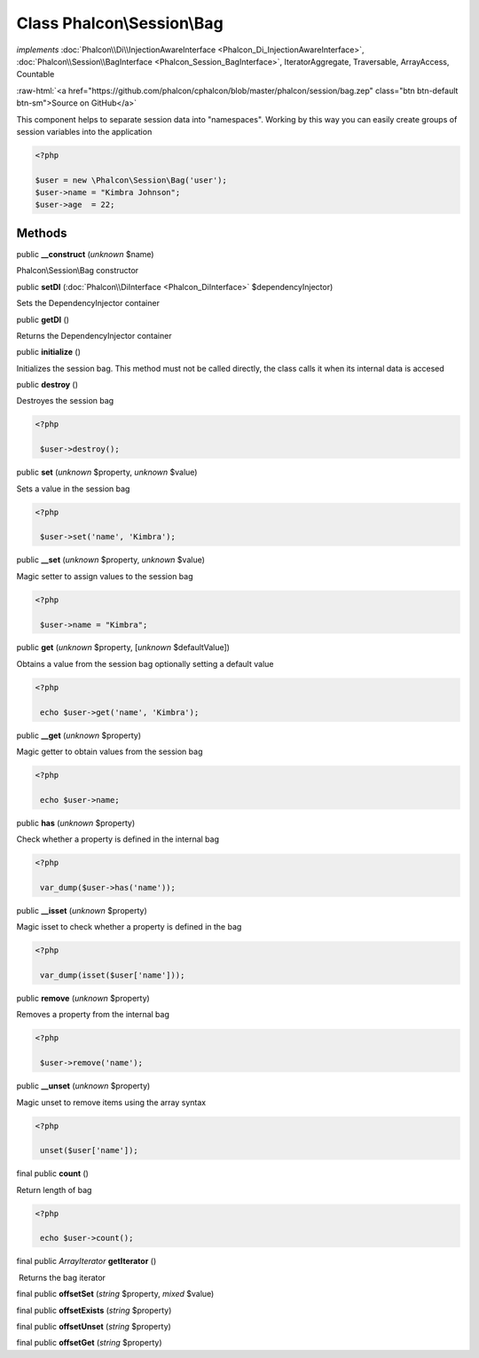 Class **Phalcon\\Session\\Bag**
===============================

*implements* :doc:`Phalcon\\Di\\InjectionAwareInterface <Phalcon_Di_InjectionAwareInterface>`, :doc:`Phalcon\\Session\\BagInterface <Phalcon_Session_BagInterface>`, IteratorAggregate, Traversable, ArrayAccess, Countable

.. role:: raw-html(raw)
   :format: html

:raw-html:`<a href="https://github.com/phalcon/cphalcon/blob/master/phalcon/session/bag.zep" class="btn btn-default btn-sm">Source on GitHub</a>`

This component helps to separate session data into "namespaces". Working by this way you can easily create groups of session variables into the application  

.. code-block:: php

    <?php

    $user = new \Phalcon\Session\Bag('user');
    $user->name = "Kimbra Johnson";
    $user->age  = 22;



Methods
-------

public  **__construct** (*unknown* $name)

Phalcon\\Session\\Bag constructor



public  **setDI** (:doc:`Phalcon\\DiInterface <Phalcon_DiInterface>` $dependencyInjector)

Sets the DependencyInjector container



public  **getDI** ()

Returns the DependencyInjector container



public  **initialize** ()

Initializes the session bag. This method must not be called directly, the class calls it when its internal data is accesed



public  **destroy** ()

Destroyes the session bag 

.. code-block:: php

    <?php

     $user->destroy();




public  **set** (*unknown* $property, *unknown* $value)

Sets a value in the session bag 

.. code-block:: php

    <?php

     $user->set('name', 'Kimbra');




public  **__set** (*unknown* $property, *unknown* $value)

Magic setter to assign values to the session bag 

.. code-block:: php

    <?php

     $user->name = "Kimbra";




public  **get** (*unknown* $property, [*unknown* $defaultValue])

Obtains a value from the session bag optionally setting a default value 

.. code-block:: php

    <?php

     echo $user->get('name', 'Kimbra');




public  **__get** (*unknown* $property)

Magic getter to obtain values from the session bag 

.. code-block:: php

    <?php

     echo $user->name;




public  **has** (*unknown* $property)

Check whether a property is defined in the internal bag 

.. code-block:: php

    <?php

     var_dump($user->has('name'));




public  **__isset** (*unknown* $property)

Magic isset to check whether a property is defined in the bag 

.. code-block:: php

    <?php

     var_dump(isset($user['name']));




public  **remove** (*unknown* $property)

Removes a property from the internal bag 

.. code-block:: php

    <?php

     $user->remove('name');




public  **__unset** (*unknown* $property)

Magic unset to remove items using the array syntax 

.. code-block:: php

    <?php

     unset($user['name']);




final public  **count** ()

Return length of bag 

.. code-block:: php

    <?php

     echo $user->count();




final public *\ArrayIterator*  **getIterator** ()

 Returns the bag iterator



final public  **offsetSet** (*string* $property, *mixed* $value)





final public  **offsetExists** (*string* $property)





final public  **offsetUnset** (*string* $property)





final public  **offsetGet** (*string* $property)





